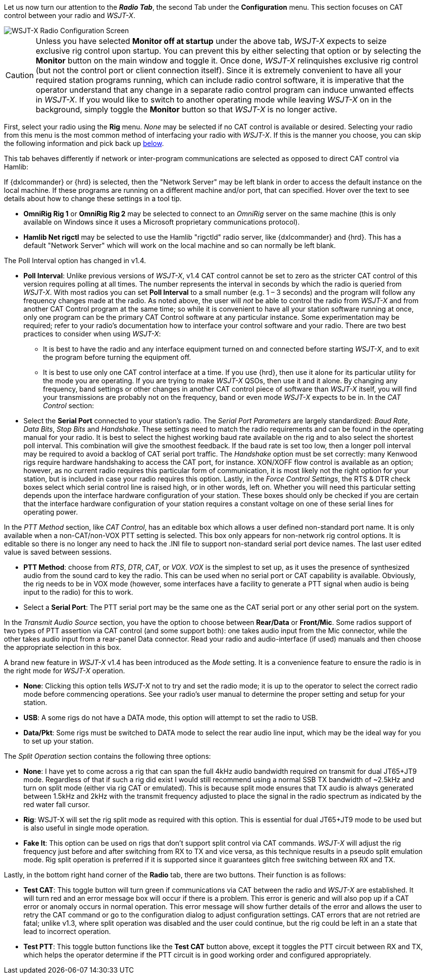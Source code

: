 // Status=review
Let us now turn our attention to the *_Radio Tab_*, the second Tab under the *Configuration* menu. This section focuses on CAT control between your radio and _WSJT-X_.
[[FIG_CONFIG_RADIO]]
image::images/r4148-cat-ui.png[align="center",alt="WSJT-X Radio Configuration Screen"]

CAUTION: Unless you have selected *Monitor off at startup* under the above tab, _WSJT-X_ expects to seize exclusive rig control upon startup. You can prevent this by either selecting that option or by selecting the *Monitor* button on the main window and toggle it. Once done, _WSJT-X_ relinquishes exclusive rig control (but not the control port or client connection itself). Since it is extremely convenient to have all your required station programs running, which can include radio control software, it is imperative that the operator understand that any change in a separate radio control program can induce unwanted effects in _WSJT-X_. If you would like to switch to another operating mode while leaving _WSJT-X_ on in the background, simply toggle the *Monitor* button so that _WSJT-X_ is no longer active.

First, select your radio using the *Rig* menu. _None_ may be selected if no CAT control is available or desired. Selecting your radio from this menu is the most common method of interfacing your radio with _WSJT-X_. If this is the manner you choose, you can skip the following information and pick back up <<CATCONVANILLA,below>>. 

This tab behaves differently if network or inter-program communications are selected as opposed to direct CAT control via Hamlib:

If {dxlcommander} or {hrd} is selected, then the "Network Server" may be left blank in order to access the default instance on the local machine. If these programs are running on a different machine and/or port, that can specified. Hover over the text to see details about how to change these settings in a tool tip.

* *OmniRig Rig 1* or *OmniRig Rig 2* may be selected to connect to an _OmniRig_ server on the same machine (this is only available on Windows since it uses a Microsoft proprietary communications protocol).
* *Hamlib Net rigctl* may be selected to use the Hamlib "rigctld" radio server, like {dxlcommander} and {hrd}. This has a default "Network Server" which will work on the local machine and so can normally be left blank.

The Poll Interval option has changed in v1.4.

* *Poll Interval*: Unlike previous versions of _WSJT-X_, v1.4 CAT control cannot be set to zero as the stricter CAT control of this version requires polling at all times. The number represents the interval in seconds by which the radio is queried from _WSJT-X_. With most radios you can set *Poll Interval* to a small number (e.g. 1 – 3 seconds) and the program will follow any frequency changes made at the radio. As noted above, the user will _not_ be able to control the radio from _WSJT-X_ and from another CAT Control program at the same time; so while it is convenient to have all your station software running at once, only one program can be the primary CAT Control software at any particular instance. Some experimentation may be required; refer to your radio’s documentation how to interface your control software and your radio. There are two best practices to consider when using _WSJT-X_: 

- It is best to have the radio and any interface equipment turned on and connected before starting _WSJT-X_, and to exit the program before turning the equipment off.

- It is best to use only one CAT control interface at a time. If you use {hrd}, then use it alone for its particular utility for the mode you are operating. If you are trying to make _WSJT-X_ QSOs, then use it and it alone. By changing any frequency, band settings or other changes in another CAT control piece of software than _WSJT-X_ itself, you will find your transmissions are probably not on the frequency, band or even mode _WSJT-X_ expects to be in.
[[CATCONVANILLA]]
In the _CAT Control_ section:

* Select the *Serial Port* connected to your station’s radio. The _Serial Port Parameters_ are largely standardized: _Baud Rate_, _Data Bits_, _Stop Bits_ and _Handshake_. These settings need to match the radio requirements and can be found in the operating manual for your radio. It is best to select the highest working baud rate available on the rig and to also select the shortest poll interval. This combination will give the smoothest feedback. If the baud rate is set too low, then a longer poll interval may be required to avoid a backlog of CAT serial port traffic. The _Handshake_ option must be set correctly: many Kenwood rigs require hardware handshaking to access the CAT port, for instance. XON/XOFF flow control is available as an option; however, as no current radio requires this particular form of communication, it is most likely not the right option for your station, but is included in case your radio requires this option. Lastly, in the _Force Control Settings_, the RTS & DTR check boxes select which serial control line is raised high, or in other words, left on. Whether you will need this particular setting depends upon the interface hardware configuration of your station. These boxes should only be checked if you are certain that the interface hardware configuration of your station requires a constant voltage on one of these serial lines for operating power.

In the _PTT Method_ section, like _CAT Control_, has an editable box which allows a user defined non-standard port name. It is only available when a non-CAT/non-VOX PTT setting is selected. This box only appears for non-network rig control options. It is editable so there is no longer any need to hack the .INI file to support non-standard serial port device names. The last user edited value is saved between sessions. 

* *PTT Method*: choose from _RTS_, _DTR_, _CAT_, or _VOX_. _VOX_ is the simplest to set up, as it uses the presence of synthesized audio from the sound card to key the radio. This can be used when no serial port or CAT capability is available. Obviously, the rig needs to be in VOX mode (however, some interfaces have a facility to generate a PTT signal when audio is being input to the radio) for this to work. 
* Select a *Serial Port*: The PTT serial port may be the same one as the CAT serial port or any other serial port on the system.   

In the _Transmit Audio Source_ section, you have the option to choose between *Rear/Data* or *Front/Mic*. Some radios support of two types of PTT assertion via CAT control (and some support both): one takes audio input from the Mic connector, while the other takes audio input from a rear-panel Data connector. Read your radio and audio-interface (if used) manuals and then choose the appropriate selection in this box. 

A brand new feature in _WSJT-X_ v1.4 has been introduced as the _Mode_ setting. It is a convenience feature to ensure the radio is in the right mode for _WSJT-X_ operation. 

* *None*: Clicking this option tells _WSJT-X_ not to try and set the radio mode; it is up to the operator to select the correct radio mode before commencing operations. See your radio’s user manual to determine the proper setting and setup for your station.
* *USB*: A some rigs do not have a DATA mode, this option will attempt to set the radio to USB.
* *Data/Pkt*: Some rigs must be switched to DATA mode to select the rear audio line input, which may be the ideal way for you to set up your station.
 
The _Split Operation_ section contains the following three options:

* *None*: I have yet to come across a rig that can span the full 4kHz audio bandwidth required on transmit for dual JT65+JT9 mode. Regardless of that if such a rig did exist I would still recommend using a normal SSB TX bandwidth of ~2.5kHz and turn on split mode (either via rig CAT or emulated). This is because split mode ensures that TX audio is always generated between 1.5kHz and 2kHz with the transmit frequency adjusted to place the signal in the radio spectrum as indicated by the red water fall cursor.
* *Rig*: WSJT-X will set the rig split mode as required with this option. This is essential for dual JT65+JT9 mode to be used but is also useful in single mode operation.  
* *Fake It*: This option can be used on rigs that don't support split control via CAT commands. _WSJT-X_ will adjust the rig frequency just before and after switching from RX to TX and vice versa, as this technique results in a pseudo split emulation mode. Rig split operation is preferred if it is supported since it guarantees glitch free switching between RX and TX. 

Lastly, in the bottom right hand corner of the *Radio* tab, there are two buttons. Their function is as follows:
    
* *Test CAT*: This toggle button will turn green if communications via CAT between the radio and _WSJT-X_ are established. It will turn red and an error message box will occur if there is a problem. This error is generic and will also pop up if a CAT error or anomaly occurs in normal operation. This error message will show further details of the error and allows the user to retry the CAT command or go to the configuration dialog to adjust configuration settings. CAT errors that are not retried are fatal; unlike v1.3, where split operation was disabled and the user could continue, but the rig could be left in an a state that lead to incorrect operation.
* *Test PTT*: This toggle button functions like the *Test CAT* button above, except it toggles the PTT circuit between RX and TX, which helps the operator determine if the PTT circuit is in good working order and configured appropriately.
